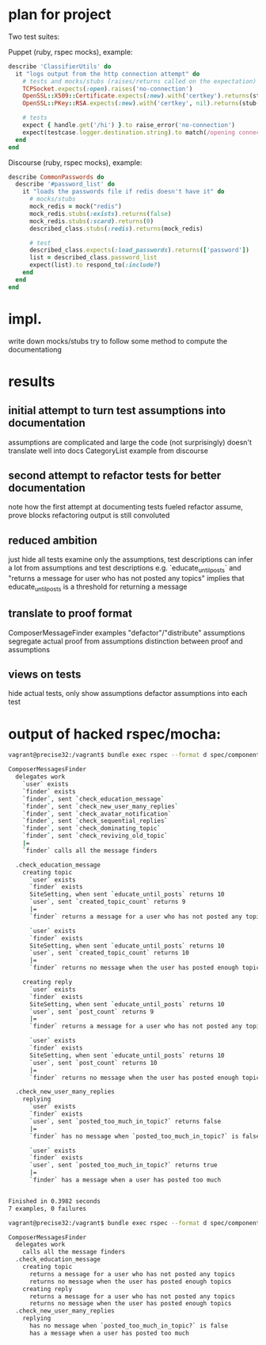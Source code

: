 * plan for project
  Two test suites:

  Puppet (ruby, rspec mocks), example:

  #+begin_src ruby
describe 'ClassifierUtils' do
  it "logs output from the http connection attempt" do
    # tests and mocks/stubs (raises/returns called on the expectation)
    TCPSocket.expects(:open).raises('no-connection')
    OpenSSL::X509::Certificate.expects(:new).with('certkey').returns(stub('cert'))
    OpenSSL::PKey::RSA.expects(:new).with('certkey', nil).returns(stub('key')

    # tests
    expect { handle.get('/hi') }.to raise_error('no-connection')
    expect(testcase.logger.destination.string).to match(/opening connection to foo/)
  end
end
  #+end_src

  Discourse (ruby, rspec mocks), example:

  #+begin_src ruby
describe CommonPasswords do
  describe '#password_list' do
    it "loads the passwords file if redis doesn't have it" do
      # mocks/stubs
      mock_redis = mock("redis")
      mock_redis.stubs(:exists).returns(false)
      mock_redis.stubs(:scard).returns(0)
      described_class.stubs(:redis).returns(mock_redis)

      # test
      described_class.expects(:load_passwords).returns(['password'])
      list = described_class.password_list
      expect(list).to respond_to(:include?)
    end
  end
end
  #+end_src

* impl.

  write down mocks/stubs
  try to follow some method to compute the documentationg
* results
** initial attempt to turn test assumptions into documentation
   assumptions are complicated and large
   the code (not surprisingly) doesn't translate well into docs
   CategoryList example from discourse
** second attempt to refactor tests for better documentation
   note how the first attempt at documenting tests fueled refactor
   assume, prove blocks
   refactoring
   output is still convoluted
** reduced ambition
   just hide all tests
   examine only the assumptions, test descriptions
   can infer a lot from assumptions and test descriptions
   e.g. `educate_until_posts` and "returns a message for user who has not posted any topics"
     implies that educate_until_posts is a threshold for returning a message
** translate to proof format
   ComposerMessageFinder examples
   "defactor"/"distribute" assumptions
   segregate actual proof from assumptions
   distinction between proof and assumptions
** views on tests
   hide actual tests, only show assumptions
   defactor assumptions into each test

* output of hacked rspec/mocha:

#+begin_src bash
vagrant@precise32:/vagrant$ bundle exec rspec --format d spec/components/composer_messages_finder_spec.rb

ComposerMessagesFinder
  delegates work
    `user` exists
    `finder` exists
    `finder`, sent `check_education_message`
    `finder`, sent `check_new_user_many_replies`
    `finder`, sent `check_avatar_notification`
    `finder`, sent `check_sequential_replies`
    `finder`, sent `check_dominating_topic`
    `finder`, sent `check_reviving_old_topic`
    |=
    `finder` calls all the message finders

  .check_education_message
    creating topic
      `user` exists
      `finder` exists
      SiteSetting, when sent `educate_until_posts` returns 10
      `user`, sent `created_topic_count` returns 9
      |=
      `finder` returns a message for a user who has not posted any topics

      `user` exists
      `finder` exists
      SiteSetting, when sent `educate_until_posts` returns 10
      `user`, sent `created_topic_count` returns 10
      |=
      `finder` returns no message when the user has posted enough topics

    creating reply
      `user` exists
      `finder` exists
      SiteSetting, when sent `educate_until_posts` returns 10
      `user`, sent `post_count` returns 9
      |=
      `finder` returns a message for a user who has not posted any topics

      `user` exists
      `finder` exists
      SiteSetting, when sent `educate_until_posts` returns 10
      `user`, sent `post_count` returns 10
      |=
      `finder` returns no message when the user has posted enough topics

  .check_new_user_many_replies
    replying
      `user` exists
      `finder` exists
      `user`, sent `posted_too_much_in_topic?` returns false
      |=
      `finder` has no message when `posted_too_much_in_topic?` is false

      `user` exists
      `finder` exists
      `user`, sent `posted_too_much_in_topic?` returns true
      |=
      `finder` has a message when a user has posted too much


Finished in 0.3982 seconds
7 examples, 0 failures
#+end_src

#+begin_src bash
vagrant@precise32:/vagrant$ bundle exec rspec --format d spec/components/composer_messages_finder_spec.rb

ComposerMessagesFinder
  delegates work
    calls all the message finders
  .check_education_message
    creating topic
      returns a message for a user who has not posted any topics
      returns no message when the user has posted enough topics
    creating reply
      returns a message for a user who has not posted any topics
      returns no message when the user has posted enough topics
  .check_new_user_many_replies
    replying
      has no message when `posted_too_much_in_topic?` is false
      has a message when a user has posted too much
#+end_src
